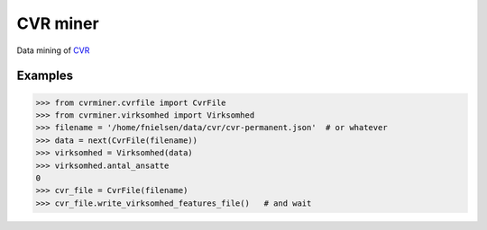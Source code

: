 CVR miner
=========

Data mining of `CVR
<https://www.wikidata.org/wiki/Q795419>`_

Examples
--------

.. code:: python

  >>> from cvrminer.cvrfile import CvrFile
  >>> from cvrminer.virksomhed import Virksomhed
  >>> filename = '/home/fnielsen/data/cvr/cvr-permanent.json'  # or whatever
  >>> data = next(CvrFile(filename))
  >>> virksomhed = Virksomhed(data)
  >>> virksomhed.antal_ansatte
  0
  >>> cvr_file = CvrFile(filename)
  >>> cvr_file.write_virksomhed_features_file()   # and wait
